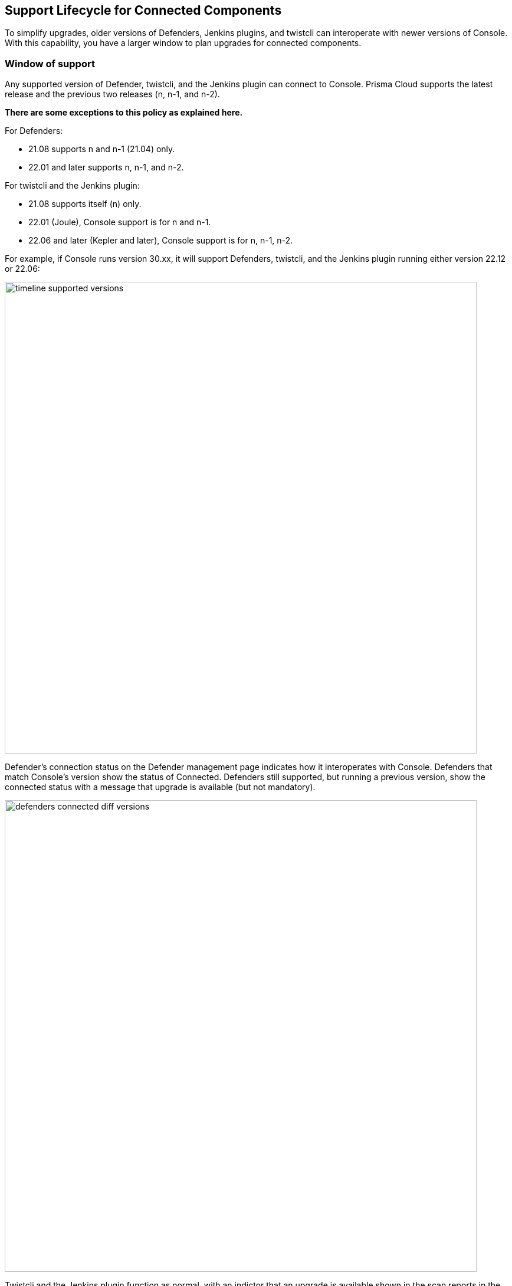 [#support-lifecycle]
==  Support Lifecycle for Connected Components

To simplify upgrades, older versions of Defenders, Jenkins plugins, and twistcli can interoperate with newer versions of Console.
With this capability, you have a larger window to plan upgrades for connected components.

=== Window of support

Any supported version of Defender, twistcli, and the Jenkins plugin can connect to Console.
Prisma Cloud supports the latest release and the previous two releases (n, n-1, and n-2).

*There are some exceptions to this policy as explained here.*

For Defenders:

* 21.08 supports n and n-1 (21.04) only.
* 22.01 and later supports n, n-1, and n-2.

For twistcli and the Jenkins plugin:

* 21.08 supports itself (n) only.
* 22.01 (Joule), Console support is for n and n-1.
* 22.06 and later (Kepler and later), Console support is for n, n-1, n-2.

For example, if Console runs version 30.xx, it will support Defenders, twistcli, and the Jenkins plugin running either version 22.12 or 22.06:

image::runtime-security/timeline_supported_versions.png[width=800]

Defender's connection status on the Defender management page indicates how it interoperates with Console.
Defenders that match Console's version show the status of Connected.
Defenders still supported, but running a previous version, show the connected status with a message that upgrade is available (but not mandatory).

image::runtime-security/defenders_connected_diff_versions.png[width=800]

Twistcli and the Jenkins plugin function as normal, with an indictor that an upgrade is available shown in the scan reports in the Console web UI.

=== End of support

Once a version is no longer supported, any Defenders based on that version must be upgraded (mandatory).
For example, if Console runs 30.xx, it will support Defenders running either 22.12 or 22.06, but will no longer support Defenders running on 22.01.

image::runtime-security/timeline_unsupported_version.png[width=800]

Defenders which are no longer within the support lifecycle will not be able to connect to the Console.
That state will be reflected on the Defender management page, with a status of *Disconnected* and an associated message that upgrade is required:

image::runtime-security/defenders_diconnected.png[width=800]

Versions of twistcli and Jenkins plugin outside of the support lifecycle fail open.
Their requests to Console will be refused, but builds will pass.
Console returns a status of 400 Bad Request, which indicates an error due to the fact that the plugin version is no longer supported.
